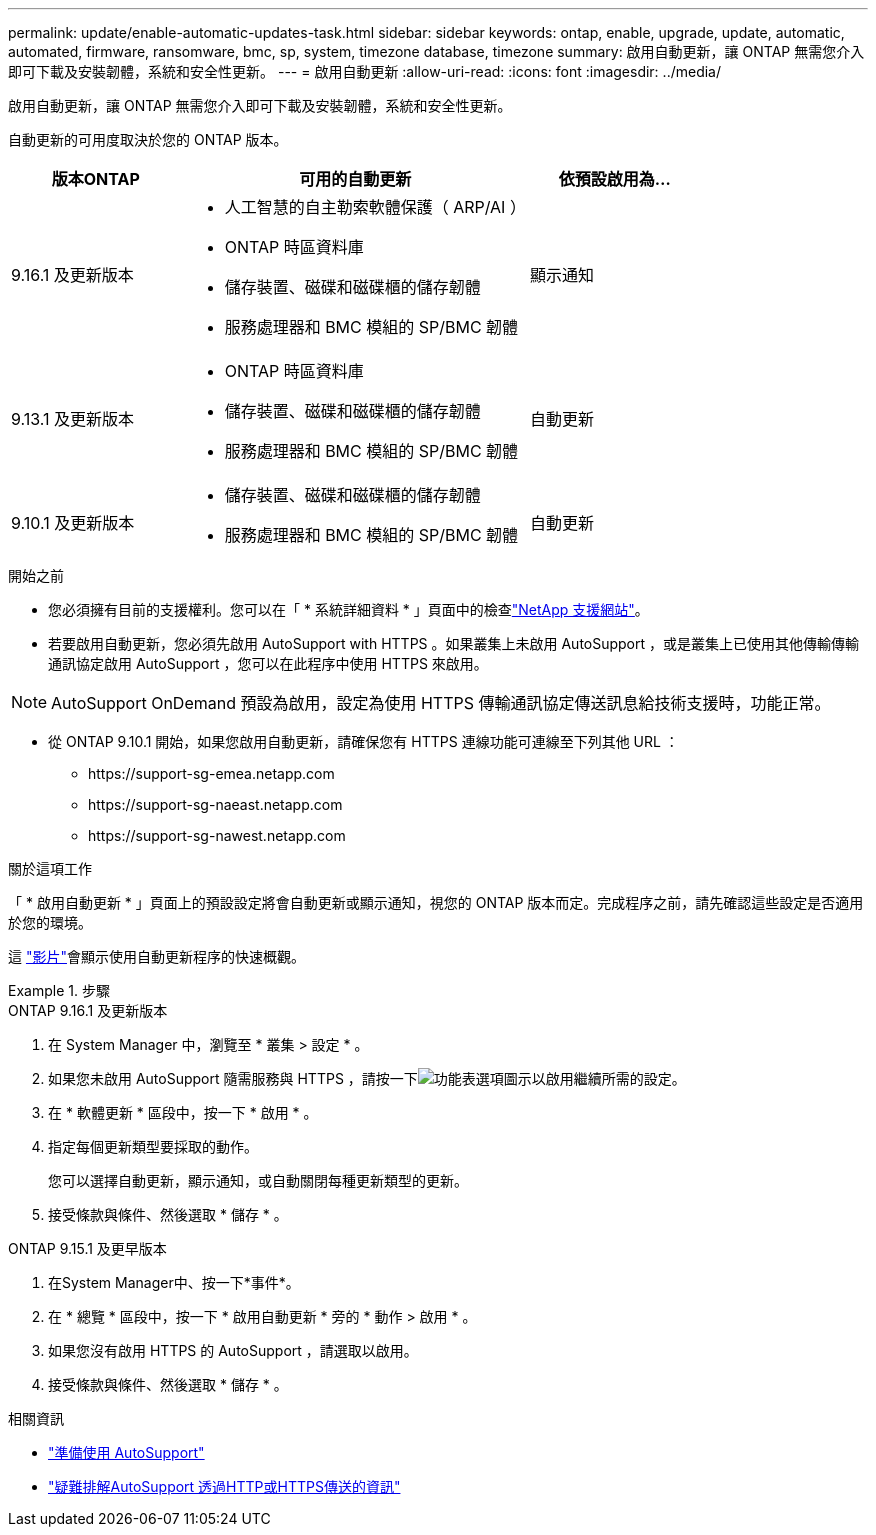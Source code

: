 ---
permalink: update/enable-automatic-updates-task.html 
sidebar: sidebar 
keywords: ontap, enable, upgrade, update, automatic, automated, firmware, ransomware, bmc, sp, system, timezone database, timezone 
summary: 啟用自動更新，讓 ONTAP 無需您介入即可下載及安裝韌體，系統和安全性更新。 
---
= 啟用自動更新
:allow-uri-read: 
:icons: font
:imagesdir: ../media/


[role="lead"]
啟用自動更新，讓 ONTAP 無需您介入即可下載及安裝韌體，系統和安全性更新。

自動更新的可用度取決於您的 ONTAP 版本。

[cols="25,50,25"]
|===
| 版本ONTAP | 可用的自動更新 | 依預設啟用為… 


| 9.16.1 及更新版本  a| 
* 人工智慧的自主勒索軟體保護（ ARP/AI ）
* ONTAP 時區資料庫
* 儲存裝置、磁碟和磁碟櫃的儲存韌體
* 服務處理器和 BMC 模組的 SP/BMC 韌體

| 顯示通知 


| 9.13.1 及更新版本  a| 
* ONTAP 時區資料庫
* 儲存裝置、磁碟和磁碟櫃的儲存韌體
* 服務處理器和 BMC 模組的 SP/BMC 韌體

| 自動更新 


| 9.10.1 及更新版本  a| 
* 儲存裝置、磁碟和磁碟櫃的儲存韌體
* 服務處理器和 BMC 模組的 SP/BMC 韌體

| 自動更新 
|===
.開始之前
* 您必須擁有目前的支援權利。您可以在「 * 系統詳細資料 * 」頁面中的檢查link:https://mysupport.netapp.com/site/["NetApp 支援網站"^]。
* 若要啟用自動更新，您必須先啟用 AutoSupport with HTTPS 。如果叢集上未啟用 AutoSupport ，或是叢集上已使用其他傳輸傳輸通訊協定啟用 AutoSupport ，您可以在此程序中使用 HTTPS 來啟用。



NOTE: AutoSupport OnDemand 預設為啟用，設定為使用 HTTPS 傳輸通訊協定傳送訊息給技術支援時，功能正常。

* 從 ONTAP 9.10.1 開始，如果您啟用自動更新，請確保您有 HTTPS 連線功能可連線至下列其他 URL ：
+
** \https://support-sg-emea.netapp.com
** \https://support-sg-naeast.netapp.com
** \https://support-sg-nawest.netapp.com




.關於這項工作
「 * 啟用自動更新 * 」頁面上的預設設定將會自動更新或顯示通知，視您的 ONTAP 版本而定。完成程序之前，請先確認這些設定是否適用於您的環境。

這 https://www.youtube.com/watch?v=GoABILT85hQ["影片"^]會顯示使用自動更新程序的快速概觀。

.步驟
[role="tabbed-block"]
====
.ONTAP 9.16.1 及更新版本
--
. 在 System Manager 中，瀏覽至 * 叢集 > 設定 * 。
. 如果您未啟用 AutoSupport 隨需服務與 HTTPS ，請按一下image:icon_kabob.gif["功能表選項圖示"]以啟用繼續所需的設定。
. 在 * 軟體更新 * 區段中，按一下 * 啟用 * 。
. 指定每個更新類型要採取的動作。
+
您可以選擇自動更新，顯示通知，或自動關閉每種更新類型的更新。

. 接受條款與條件、然後選取 * 儲存 * 。


--
.ONTAP 9.15.1 及更早版本
--
. 在System Manager中、按一下*事件*。
. 在 * 總覽 * 區段中，按一下 * 啟用自動更新 * 旁的 * 動作 > 啟用 * 。
. 如果您沒有啟用 HTTPS 的 AutoSupport ，請選取以啟用。
. 接受條款與條件、然後選取 * 儲存 * 。


--
====
.相關資訊
* link:../system-admin/requirements-autosupport-reference.html["準備使用 AutoSupport"]
* link:../system-admin/troubleshoot-autosupport-https-task.html["疑難排解AutoSupport 透過HTTP或HTTPS傳送的資訊"]

